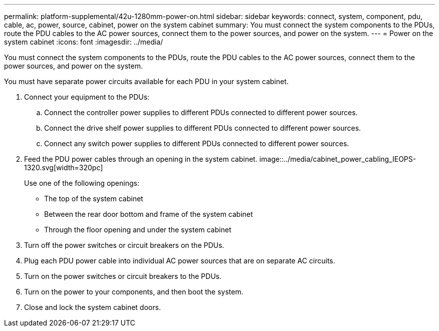 ---
permalink: platform-supplemental/42u-1280mm-power-on.html
sidebar: sidebar
keywords: connect, system, component, pdu, cable, ac, power, source, cabinet, power on the system cabinet
summary: You must connect the system components to the PDUs, route the PDU cables to the AC power sources, connect them to the power sources, and power on the system.
---
= Power on the system cabinet
:icons: font
:imagesdir: ../media/

[.lead]
You must connect the system components to the PDUs, route the PDU cables to the AC power sources, connect them to the power sources, and power on the system.

You must have separate power circuits available for each PDU in your system cabinet.

. Connect your equipment to the PDUs:
.. Connect the controller power supplies to different PDUs connected to different power sources.
.. Connect the drive shelf power supplies to different PDUs connected to different power sources.
.. Connect any switch power supplies to different PDUs connected to different power sources.
. Feed the PDU power cables through an opening in the system cabinet.
image::../media/cabinet_power_cabling_IEOPS-1320.svg[width=320pc]
+
Use one of the following openings:

 ** The top of the system cabinet
 ** Between the rear door bottom and frame of the system cabinet
 ** Through the floor opening and under the system cabinet

. Turn off the power switches or circuit breakers on the PDUs.
. Plug each PDU power cable into individual AC power sources that are on separate AC circuits.
. Turn on the power switches or circuit breakers to the PDUs.
. Turn on the power to your components, and then boot the system.
. Close and lock the system cabinet doors.
